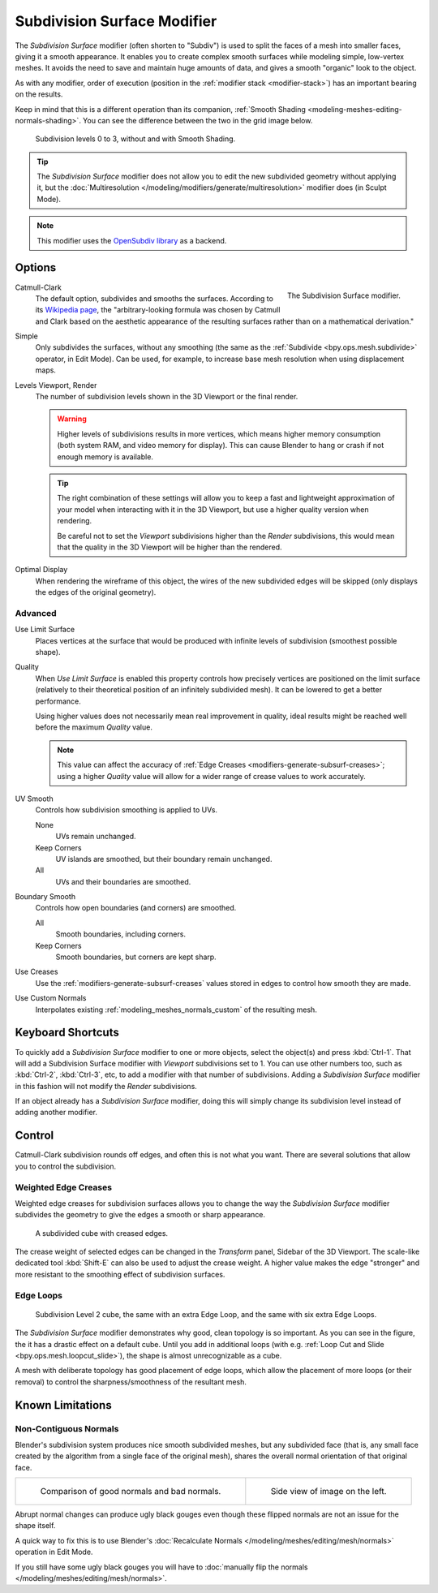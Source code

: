 .. index:: Modeling Modifiers; Subdivision Surface Modifier
.. _bpy.types.SubsurfModifier:

****************************
Subdivision Surface Modifier
****************************

The *Subdivision Surface* modifier (often shorten to "Subdiv")
is used to split the faces of a mesh into smaller faces, giving it a smooth appearance.
It enables you to create complex smooth surfaces while modeling simple, low-vertex meshes.
It avoids the need to save and maintain huge amounts of data,
and gives a smooth "organic" look to the object.

As with any modifier, order of execution (position in the :ref:`modifier stack <modifier-stack>`)
has an important bearing on the results.

Keep in mind that this is a different operation than its companion,
:ref:`Smooth Shading <modeling-meshes-editing-normals-shading>`.
You can see the difference between the two in the grid image below.

.. figure:: /images/modeling_modifiers_generate_subdivision-surface_grid.png

   Subdivision levels 0 to 3, without and with Smooth Shading.

.. tip::

   The *Subdivision Surface* modifier does not allow you to edit the new subdivided geometry without applying it,
   but the :doc:`Multiresolution </modeling/modifiers/generate/multiresolution>` modifier does (in Sculpt Mode).

.. note::

   This modifier uses
   the `OpenSubdiv library <http://graphics.pixar.com/opensubdiv/docs/intro.html>`__ as a backend.


Options
=======

.. figure:: /images/modeling_modifiers_generate_subdivision-surface_panel.png
   :align: right
   :width: 300px

   The Subdivision Surface modifier.

Catmull-Clark
   The default option, subdivides and smooths the surfaces.
   According to its `Wikipedia page <https://en.wikipedia.org/wiki/Catmull%E2%80%93Clark_subdivision_surface>`__,
   the "arbitrary-looking formula was chosen by Catmull and Clark based on the aesthetic appearance of
   the resulting surfaces rather than on a mathematical derivation."
Simple
   Only subdivides the surfaces, without any smoothing
   (the same as the :ref:`Subdivide <bpy.ops.mesh.subdivide>` operator, in Edit Mode).
   Can be used, for example, to increase base mesh resolution when using displacement maps.

Levels Viewport, Render
   The number of subdivision levels shown in the 3D Viewport or the final render.

   .. warning::

      Higher levels of subdivisions results in more vertices, which means higher memory consumption
      (both system RAM, and video memory for display).
      This can cause Blender to hang or crash if not enough memory is available.

   .. tip::

      The right combination of these settings will allow you to keep a fast and lightweight approximation of
      your model when interacting with it in the 3D Viewport, but use a higher quality version when rendering.

      Be careful not to set the *Viewport* subdivisions higher than the *Render* subdivisions,
      this would mean that the quality in the 3D Viewport will be higher than the rendered.

Optimal Display
   When rendering the wireframe of this object, the wires of the new subdivided edges will be skipped
   (only displays the edges of the original geometry).


Advanced
--------

Use Limit Surface
   Places vertices at the surface that would be produced with infinite
   levels of subdivision (smoothest possible shape).

Quality
   When *Use Limit Surface* is enabled this property controls
   how precisely vertices are positioned on the limit surface
   (relatively to their theoretical position of an infinitely subdivided mesh).
   It can be lowered to get a better performance.

   Using higher values does not necessarily mean real improvement in quality,
   ideal results might be reached well before the maximum *Quality* value.

   .. note::

      This value can affect the accuracy of :ref:`Edge Creases <modifiers-generate-subsurf-creases>`;
      using a higher *Quality* value will allow for a wider range of crease values to work accurately.

UV Smooth
   Controls how subdivision smoothing is applied to UVs.

   None
      UVs remain unchanged.
   Keep Corners
      UV islands are smoothed, but their boundary remain unchanged.
   All
      UVs and their boundaries are smoothed.

Boundary Smooth
   Controls how open boundaries (and corners) are smoothed.

   All
      Smooth boundaries, including corners.
   Keep Corners
      Smooth boundaries, but corners are kept sharp.

Use Creases
   Use the :ref:`modifiers-generate-subsurf-creases` values stored in edges to control how smooth they are made.

Use Custom Normals
   Interpolates existing :ref:`modeling_meshes_normals_custom` of the resulting mesh.


Keyboard Shortcuts
==================

To quickly add a *Subdivision Surface* modifier to one or more objects, select the object(s) and press :kbd:`Ctrl-1`.
That will add a Subdivision Surface modifier with *Viewport* subdivisions set to 1.
You can use other numbers too, such as :kbd:`Ctrl-2`, :kbd:`Ctrl-3`, etc,
to add a modifier with that number of subdivisions.
Adding a *Subdivision Surface* modifier in this fashion will not modify the *Render* subdivisions.

If an object already has a *Subdivision Surface* modifier,
doing this will simply change its subdivision level instead of adding another modifier.


Control
=======

Catmull-Clark subdivision rounds off edges, and often this is not what you want.
There are several solutions that allow you to control the subdivision.


.. _modifiers-generate-subsurf-creases:

Weighted Edge Creases
---------------------

Weighted edge creases for subdivision surfaces allows you to change the way
the *Subdivision Surface* modifier subdivides the geometry to give the edges a smooth or sharp appearance.

.. figure:: /images/modeling_modifiers_generate_subdivision-surface_withcrease.png

   A subdivided cube with creased edges.

The crease weight of selected edges can be changed in the *Transform* panel, Sidebar of the 3D Viewport.
The scale-like dedicated tool :kbd:`Shift-E` can also be used to adjust the crease weight.
A higher value makes the edge "stronger" and more resistant to the smoothing effect of subdivision surfaces.


Edge Loops
----------

.. figure:: /images/modeling_modifiers_generate_subdivision-surface_cube-with-edge-loops.png

   Subdivision Level 2 cube, the same with an extra Edge Loop, and the same with six extra Edge Loops.

The *Subdivision Surface* modifier demonstrates why good, clean topology is so important.
As you can see in the figure, the it has a drastic effect on a default cube.
Until you add in additional loops (with e.g. :ref:`Loop Cut and Slide <bpy.ops.mesh.loopcut_slide>`),
the shape is almost unrecognizable as a cube.

A mesh with deliberate topology has good placement of edge loops, which allow the placement of more loops
(or their removal) to control the sharpness/smoothness of the resultant mesh.


Known Limitations
=================

Non-Contiguous Normals
----------------------

Blender's subdivision system produces nice smooth subdivided meshes, but any subdivided face
(that is, any small face created by the algorithm from a single face of the original mesh),
shares the overall normal orientation of that original face.

.. list-table::

   * - .. figure:: /images/modeling_modifiers_generate_subdivision-surface_normal-orientation-1.png
          :width: 320px

          Comparison of good normals and bad normals.

     - .. figure:: /images/modeling_modifiers_generate_subdivision-surface_normal-orientation-2.png
          :width: 320px

          Side view of image on the left.

Abrupt normal changes can produce ugly black gouges even though
these flipped normals are not an issue for the shape itself.

A quick way to fix this is to use Blender's
:doc:`Recalculate Normals </modeling/meshes/editing/mesh/normals>` operation in Edit Mode.

If you still have some ugly black gouges you will have to
:doc:`manually flip the normals </modeling/meshes/editing/mesh/normals>`.
